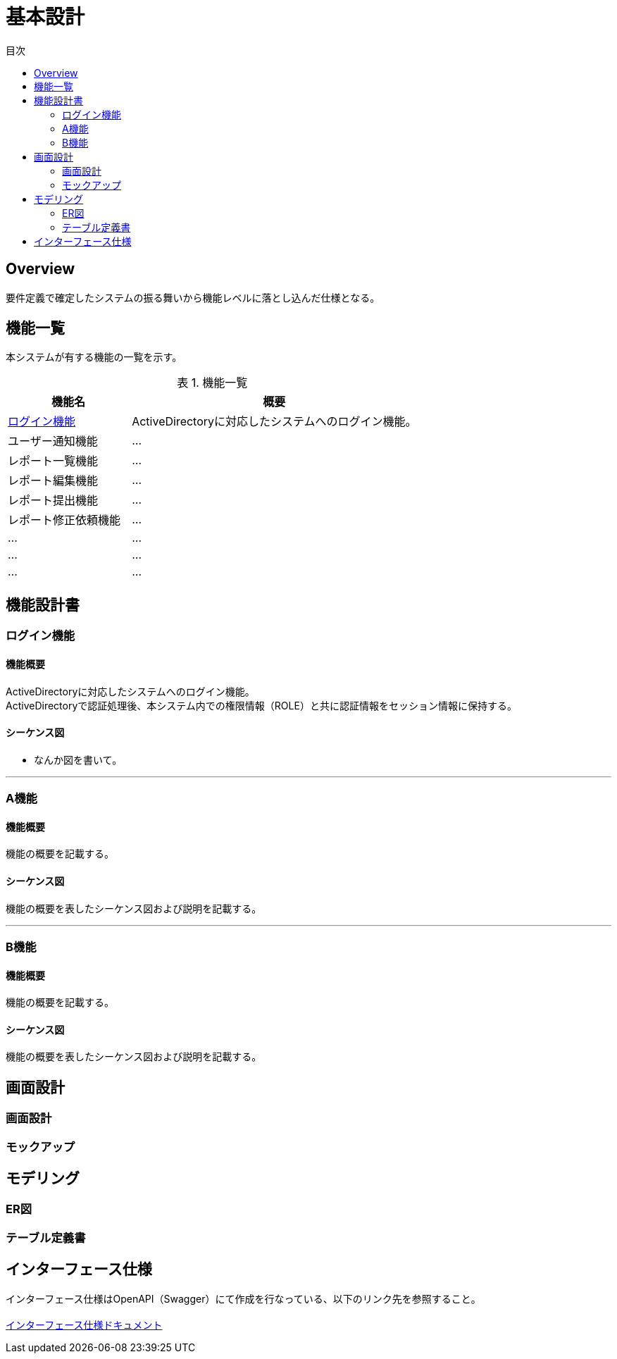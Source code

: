 = 基本設計
:toc: left
:toclevel: 2
:toc-title: 目次
:figure-caption: 図
:table-caption: 表
:imagesdir: images
:homepage: https://traningmanagementsystem.github.io/devlog/


== Overview
要件定義で確定したシステムの振る舞いから機能レベルに落とし込んだ仕様となる。

== 機能一覧
本システムが有する機能の一覧を示す。

.機能一覧
[option="header", cols="30,70"]
|===
|機能名 |概要

|<<Sec020_BD_functionspec_login,ログイン機能>>
|ActiveDirectoryに対応したシステムへのログイン機能。

|ユーザー通知機能
|...

|レポート一覧機能
|...

|レポート編集機能
|...

|レポート提出機能
|...

|レポート修正依頼機能
|...

|...
|...

|...
|...

|...
|...

|===



== 機能設計書

[[Sec020_BD_functionspec_login]]
=== ログイン機能
==== 機能概要
ActiveDirectoryに対応したシステムへのログイン機能。 +
ActiveDirectoryで認証処理後、本システム内での権限情報（ROLE）と共に認証情報をセッション情報に保持する。

==== シーケンス図
* なんか図を書いて。

'''

[[Sec020_BD_functionspec_A]]
=== A機能
==== 機能概要
機能の概要を記載する。

==== シーケンス図
機能の概要を表したシーケンス図および説明を記載する。

'''

[[Sec020_BD_functionspec_B]]
=== B機能
==== 機能概要
機能の概要を記載する。

==== シーケンス図
機能の概要を表したシーケンス図および説明を記載する。


== 画面設計
=== 画面設計
=== モックアップ

== モデリング
=== ER図
=== テーブル定義書

== インターフェース仕様
インターフェース仕様はOpenAPI（Swagger）にて作成を行なっている、以下のリンク先を参照すること。 +
 +
link:./swaggerui/index.html[インターフェース仕様ドキュメント]
